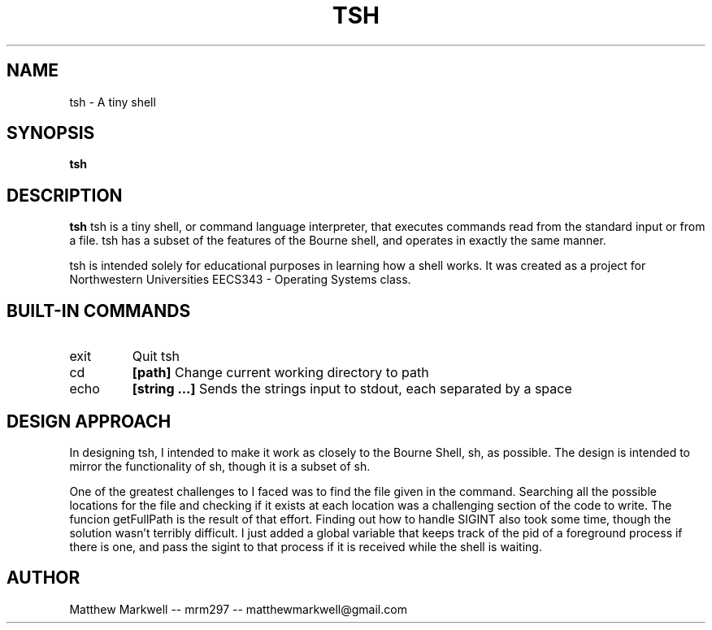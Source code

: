.\" Process this file with
.\" groff -man -Tascii tsh.1
.\"
.TH TSH 1 "OCTOBER 2009" "NU EECS 343" "NU EECS 343 - Operating Systems - Fall 2009"
.SH NAME
tsh \- A tiny shell
.SH SYNOPSIS
.B tsh
.SH DESCRIPTION
.B tsh
tsh is a tiny shell, or command language interpreter, that executes commands read from the standard input or from a file.  tsh has a subset of the features of the Bourne shell, and operates in exactly the same manner.

tsh is intended solely for educational purposes in learning how a shell works.  It was created as a project for Northwestern Universities EECS343 - Operating Systems class.
.SH BUILT-IN COMMANDS
.IP exit
Quit tsh
.IP cd 
.B [path]
Change current working directory to path
.IP echo 
.B [string ...]
Sends the strings input to stdout, each separated by a space
.SH DESIGN APPROACH
In designing tsh, I intended to make it work as closely to the Bourne Shell, sh, as possible.  The design is intended to mirror the functionality of sh, though it is a subset of sh.  

One of the greatest challenges to I faced was to find the file given in the command.  Searching all the possible locations for the file and checking if it exists at each location was a challenging section of the code to write.  The funcion getFullPath is the result of that effort.  Finding out how to handle SIGINT also took some time, though the solution wasn't terribly difficult.  I just added a global variable that keeps track of the pid of a foreground process if there is one, and pass the sigint to that process if it is received while the shell is waiting.
.SH AUTHOR
Matthew Markwell -- mrm297 -- matthewmarkwell@gmail.com
